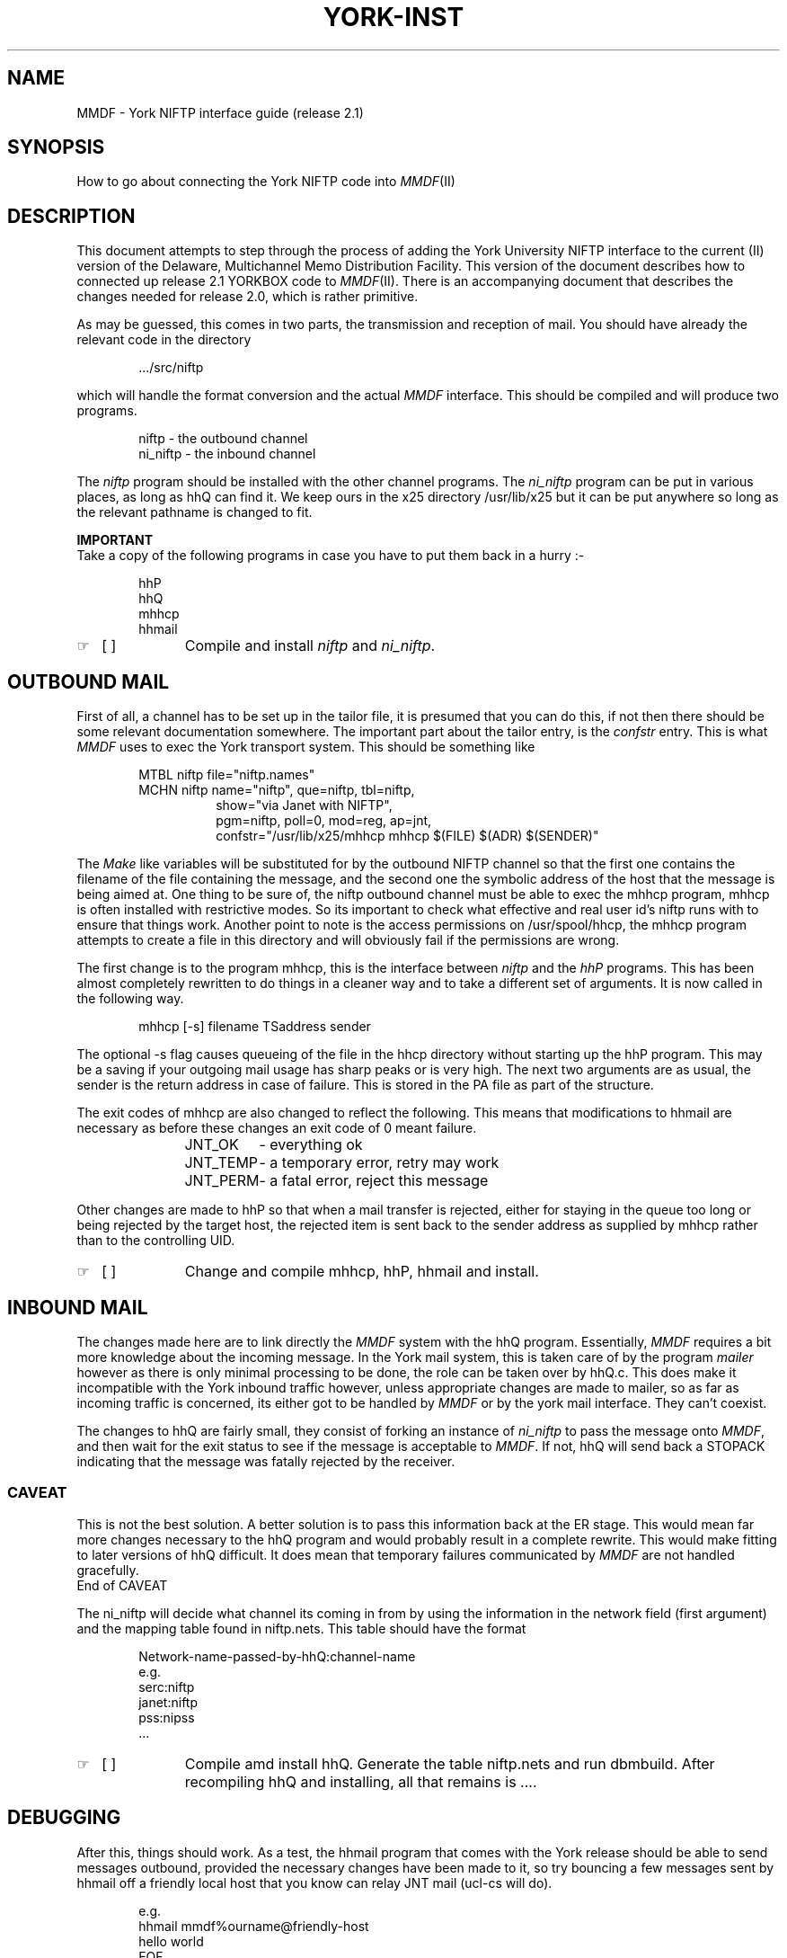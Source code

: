 .\" Let MMDF stand up and be counted
.ds M \fIMMDF\fP
.ds M2 \*M(II)
.de Ds
.nf
.sp
.in +6
..
.de De
.fi
.sp
.in -6
..
.de XX
.br
.ft R
.IP "\(rh\ \ \ [\ ]\ \ " 11n
..
.TH YORK-INST 8 MMDF
.SH NAME
MMDF - York NIFTP interface guide (release 2.1)
.SH SYNOPSIS
How to go about connecting the York NIFTP code into \*(M2
.SH DESCRIPTION
.PP
This document attempts to step through the process of
adding the York University
NIFTP interface to the current (II) version of the Delaware,
Multichannel Memo Distribution Facility.
This version of the document describes how to connected up
release 2.1 YORKBOX code to \*(M2. There is an accompanying document that
describes the changes needed for release 2.0, which is rather
primitive.
.PP
As may be guessed, this comes in two parts, the transmission
and reception of mail.
You should have already the relevant code in the directory
.Ds
\&.../src/niftp
.De
which will handle the format conversion and the actual \*M
interface.
This should be compiled and will produce two programs.
.Ds
niftp \- the outbound channel
ni_niftp \- the inbound channel
.De
The
.I niftp
program should be installed with the other channel programs.
The
.I ni_niftp
program can be put in various places, as long as hhQ can
find it. We keep ours in the x25 directory /usr/lib/x25 but
it can be put anywhere so long as the relevant pathname is
changed to fit.
.PP
.B IMPORTANT
.br
Take a copy of the following programs in case you have to
put them back in a hurry :-
.Ds
hhP
hhQ
mhhcp
hhmail
.De
.XX
Compile and install
.I niftp
and
.IR ni_niftp .
.SH "OUTBOUND MAIL"
First of all, a channel has to be set up in the tailor file,
it is presumed that you can do this, if
not then there should be some relevant documentation
somewhere. The important part about the tailor entry, is the
.I confstr
entry.
This is what \*M uses to exec the York transport system.
This should be something like
.Ds
.ne 5
MTBL niftp file="niftp.names"
MCHN niftp name="niftp", que=niftp, tbl=niftp,
.in +8
show="via Janet with NIFTP",
pgm=niftp, poll=0, mod=reg, ap=jnt,
confstr="/usr/lib/x25/mhhcp mhhcp $(FILE) $(ADR) $(SENDER)"
.in -8
.De
The
.I Make
like variables will be substituted for by the
outbound NIFTP channel so that the first one contains the
filename of the file containing the message, and the second
one the symbolic address of the host that the message
is being aimed at.
One thing to be sure of, the niftp outbound channel must be
able to exec the mhhcp program, mhhcp is often installed
with restrictive modes. So its important to check what
effective and real user id's niftp runs with to ensure
that things work.
Another point to note is the access permissions on 
/usr/spool/hhcp, the mhhcp program attempts to create a file in this
directory and will obviously fail if the permissions are wrong.
.PP
The first change is to the program mhhcp, this is the interface
between
.I niftp
and the
.I hhP
programs. This has been almost completely rewritten to do things
in a cleaner way and to take a different set of arguments.
It is now called in the following way.
.Ds
mhhcp [-s] filename TSaddress sender
.De
The optional \-s flag causes queueing of the file in the hhcp directory
without starting up the hhP program. This may be a saving if
your outgoing mail usage has sharp peaks or is very high.
The next two arguments are as usual, the sender is the return
address in case of failure. This is stored in the PA file as part
of the structure.
.PP
The exit codes of mhhcp are also changed to reflect the following.
This means that modifications to hhmail are necessary as before
these changes an exit code of 0 meant failure.
.Ds
JNT_OK  	- everything ok
JNT_TEMP	- a temporary error, retry may work
JNT_PERM	- a fatal error, reject this message
.De
.PP
Other changes are made to hhP so that when a mail transfer is
rejected, either for staying in the queue too long or being
rejected by the target host, the rejected item is sent back
to the sender address as supplied by mhhcp rather than to the
controlling UID.
.XX
Change and compile mhhcp, hhP, hhmail and install.
.SH "INBOUND MAIL"
.PP
The changes made here are to link directly the \*M
system with the hhQ program.
Essentially, \*M requires a bit more knowledge about
the incoming message. In the York mail system, this is taken
care of by the program
.I mailer
however as there is only minimal processing to be done, the
role can be taken over by hhQ.c. This does make it
incompatible with the York inbound traffic however, unless
appropriate changes are made to mailer, so as far as incoming
traffic is concerned, its either got to be handled by \*M or
by the york mail interface. They can't coexist.
.PP
The changes to hhQ are fairly small, they consist of
forking an instance of
.I ni_niftp
to pass the message onto \*M, and then wait for the exit
status to see if the message is acceptable to \*M. If not,
hhQ will send back a STOPACK indicating that the message was
fatally rejected by the receiver.
.SS CAVEAT
This is not the best solution. A better solution is to pass
this information back at the ER stage. This would mean far more
changes necessary to the hhQ program and would probably result
in a complete rewrite. This would make fitting to later versions
of hhQ difficult. It does mean that temporary failures communicated
by \*M are not handled gracefully.
.br
End of CAVEAT
.PP
The ni_niftp will decide what channel its coming in from
by using the information in the network field (first
argument) and the mapping table found in niftp.nets.
This table should have the format
.Ds
Network-name-passed-by-hhQ:channel-name
e.g.
serc:niftp
janet:niftp
pss:nipss
\&...
.De
.XX
Compile amd install hhQ.
Generate the table niftp.nets and run dbmbuild.
After recompiling hhQ and installing, all that remains is ....
.SH DEBUGGING
After this, things should work. As a test, the hhmail program
that comes with the York release should be able to send
messages outbound, provided the necessary changes have been
made to it, so try bouncing a few messages sent by
hhmail off a friendly local host that you know can relay JNT
mail (ucl-cs will do).
.Ds
e.g.
hhmail mmdf%ourname@friendly-host
hello world
EOF
.De
This should test the hhQ and ni_niftp interface.
.PP
The outbound side is fairly easy, the main problems comes
with the exec of mhhcp. Other than that, the hhP will leave
around logging files to show whats going on.
Also try turning up the logging on channels to
.I FTR
which should reveal the exec command.
.SH FILES
various files in /usr/spool/hhcp
and in the NIFTP queue directory, although at the moment
they only reside there for a few seconds unless something
goes wrong.
.SH BUGS
see Caveat above.
.PP
Any problems then contact me (Julian Onions) at the
one of the following address
.nf
.sp 2
jpo@uk.ac.nott.cs
.sp
jpo%nott.cs@ucl-cs
.sp
or
.sp
Computer Science Group
University of Nottingham
Nottingham
NG7 2RD
(ENGLAND)
(0602) 506101 x 3595

